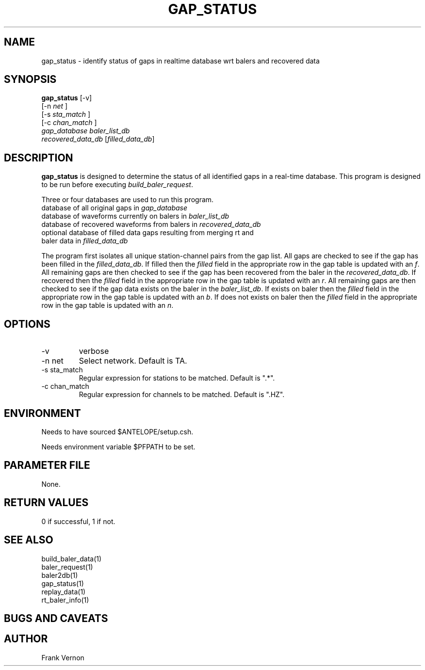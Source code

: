 .TH GAP_STATUS 1 "$Date$"
.SH NAME
gap_status \-  identify status of gaps in realtime database wrt balers and recovered data
.SH SYNOPSIS
.nf
\fBgap_status \fP[-v] 
                [-n \fInet\fP ] 
                [-s \fIsta_match\fP ] 
                [-c \fIchan_match\fP ]  
                \fIgap_database\fP \fIbaler_list_db\fP 
                \fIrecovered_data_db\fP [\fIfilled_data_db\fP] 
.fi
.SH DESCRIPTION
\fBgap_status\fP is designed to determine the status of all identified gaps in a real-time
database.  This program is designed to be run before executing \fIbuild_baler_request\fP.
.LP
Three or four databases are used to run this program.
.nf
.ne 7
    database of all original gaps in \fIgap_database\fP
    database of waveforms currently on balers in \fIbaler_list_db\fP
    database of recovered waveforms from balers in \fIrecovered_data_db\fP
    optional database of filled data gaps resulting from merging rt and 
        baler data in \fIfilled_data_db\fP
.fi
.LP
The program first isolates all unique station-channel pairs from the gap list. 
All gaps are checked to see if the gap has been filled in the \fIfilled_data_db\fP.  
If filled then the \fIfilled\fP field in the appropriate row in the gap table is updated with 
an \fIf\fP.
All remaining gaps are then checked to see if the gap has been recovered from the baler in the 
\fIrecovered_data_db\fP.  
If recovered then the \fIfilled\fP field in the appropriate row in the gap table is updated with 
an \fIr\fP.
All remaining gaps are then checked to see if the gap data exists on the baler in the 
\fIbaler_list_db\fP.  
If exists on baler then the \fIfilled\fP field in the appropriate row in the gap table is updated with 
an \fIb\fP.
If does not exists on baler then the \fIfilled\fP field in the appropriate row in the gap table is updated with 
an \fIn\fP.

.SH OPTIONS
.IP -v
verbose
.IP "-n net      "
Select network.  Default is TA.
.IP "-s sta_match"
Regular expression for stations to be matched.  Default is ".*".
.IP "-c chan_match"
Regular expression for channels to be matched.  Default is ".HZ".

.SH ENVIRONMENT
Needs to have sourced $ANTELOPE/setup.csh.  

Needs environment variable $PFPATH to be set.
.SH PARAMETER FILE
None.
.ft R
.in
.SH RETURN VALUES
0 if successful, 1 if not.
.SH "SEE ALSO"
.nf
build_baler_data(1)
baler_request(1)
baler2db(1)
gap_status(1)
replay_data(1)
rt_baler_info(1)
.fi
.SH "BUGS AND CAVEATS"
.LP
.SH AUTHOR
Frank Vernon
.br

